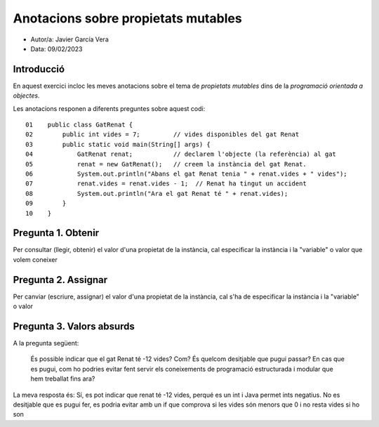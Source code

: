 ####################################
Anotacions sobre propietats mutables
####################################

* Autor/a: Javier García Vera

* Data: 09/02/2023

Introducció
===========

En aquest exercici incloc les meves anotacions sobre el tema de *propietats mutables*
dins de la *programació orientada a objectes*.

Les anotacions responen a diferents preguntes sobre aquest codi:

::

    01    public class GatRenat {
    02        public int vides = 7;         // vides disponibles del gat Renat
    03        public static void main(String[] args) {
    04            GatRenat renat;           // declarem l'objecte (la referència) al gat
    05            renat = new GatRenat();   // creem la instància del gat Renat.
    06            System.out.println("Abans el gat Renat tenia " + renat.vides + " vides");
    07            renat.vides = renat.vides - 1;  // Renat ha tingut un accident
    08            System.out.println("Ara el gat Renat té " + renat.vides);
    09        }
    10    }

Pregunta 1. Obtenir
===================

Per consultar (llegir, obtenir) el valor d'una propietat de la instància,
cal especificar la instància i la "variable" o valor que volem coneixer

Pregunta 2. Assignar
====================

Per canviar (escriure, assignar) el valor d'una propietat de la instància,
cal s'ha de especificar la instància i la "variable" o valor

Pregunta 3. Valors absurds
==========================

A la pregunta següent:

    És possible indicar que el gat Renat té -12 vides? Com? És quelcom
    desitjable que pugui passar? En cas que es pugui, com ho podries
    evitar fent servir els coneixements de programació estructurada i
    modular que hem treballat fins ara?

La meva resposta és: Sí, es pot indicar que renat té -12 vides, perqué es un int i Java permet ints negatius. No es desitjable que es pugui
fer, es podria evitar amb un if que comprova si les vides són menors que 0 i no resta vides si ho son
